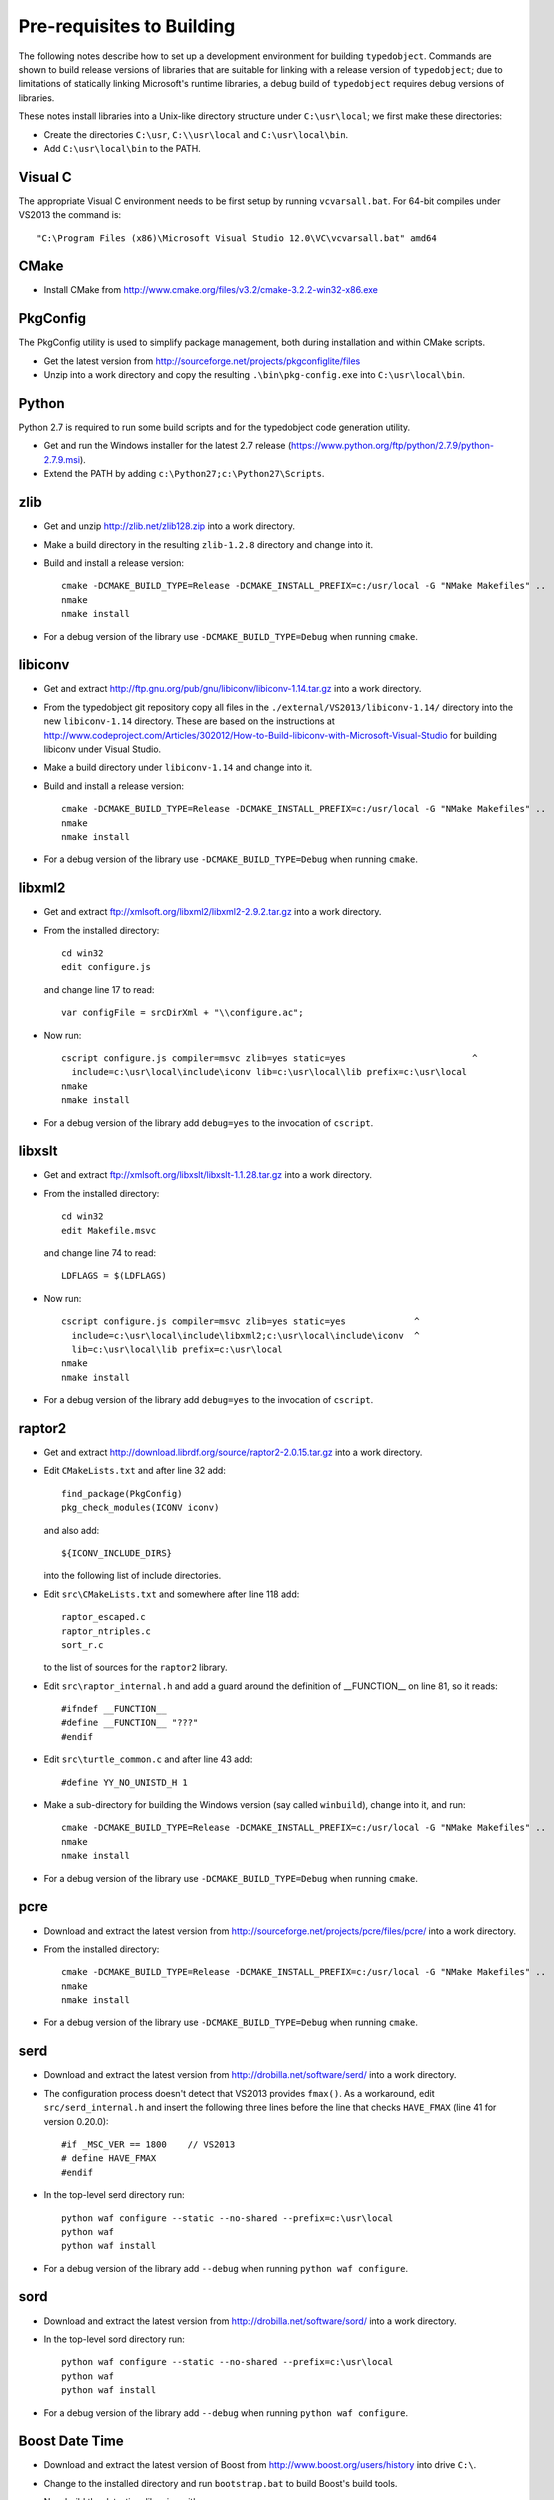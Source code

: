 Pre-requisites to Building
==========================

The following notes describe how to set up a development environment
for building ``typedobject``. Commands are shown to build release versions
of libraries that are suitable for linking with a release version of
``typedobject``; due to limitations of statically linking Microsoft's runtime
libraries, a debug build of ``typedobject`` requires debug versions of
libraries.

These notes install libraries into a Unix-like directory structure under
``C:\usr\local``; we first make these directories:

* Create the directories ``C:\usr``, ``C:\\usr\local`` and ``C:\usr\local\bin``.

* Add ``C:\usr\local\bin`` to the PATH.


Visual C
--------

The appropriate Visual C environment needs to be first setup by running
``vcvarsall.bat``. For 64-bit compiles under VS2013 the command is: ::

  "C:\Program Files (x86)\Microsoft Visual Studio 12.0\VC\vcvarsall.bat" amd64 


CMake
-----

* Install CMake from http://www.cmake.org/files/v3.2/cmake-3.2.2-win32-x86.exe


PkgConfig
---------

The PkgConfig utility is used to simplify package management, both during
installation and within CMake scripts.

* Get the latest version from http://sourceforge.net/projects/pkgconfiglite/files

* Unzip into a work directory and copy the resulting ``.\bin\pkg-config.exe``
  into ``C:\usr\local\bin``.


Python
-------

Python 2.7 is required to run some build scripts and for the typedobject code
generation utility.

* Get and run the Windows installer for the latest 2.7 release
  (https://www.python.org/ftp/python/2.7.9/python-2.7.9.msi).

* Extend the PATH by adding ``c:\Python27;c:\Python27\Scripts``.


zlib
----

* Get and unzip http://zlib.net/zlib128.zip into a work directory.

* Make a build directory in the resulting ``zlib-1.2.8`` directory and change
  into it.

* Build and install a release version: ::

    cmake -DCMAKE_BUILD_TYPE=Release -DCMAKE_INSTALL_PREFIX=c:/usr/local -G "NMake Makefiles" ..
    nmake
    nmake install

* For a debug version of the library use ``-DCMAKE_BUILD_TYPE=Debug`` when running ``cmake``.


libiconv
--------

* Get and extract http://ftp.gnu.org/pub/gnu/libiconv/libiconv-1.14.tar.gz into a
  work directory.

* From the typedobject git repository copy all files in the
  ``./external/VS2013/libiconv-1.14/`` directory into the new ``libiconv-1.14``
  directory. These are based on the instructions at
  http://www.codeproject.com/Articles/302012/How-to-Build-libiconv-with-Microsoft-Visual-Studio
  for building libiconv under Visual Studio.

* Make a build directory under ``libiconv-1.14`` and change into it.

* Build and install a release version: ::

    cmake -DCMAKE_BUILD_TYPE=Release -DCMAKE_INSTALL_PREFIX=c:/usr/local -G "NMake Makefiles" ..
    nmake
    nmake install

* For a debug version of the library use ``-DCMAKE_BUILD_TYPE=Debug`` when running ``cmake``.


libxml2
-------

* Get and extract ftp://xmlsoft.org/libxml2/libxml2-2.9.2.tar.gz into a work
  directory.

* From the installed directory: ::

    cd win32
    edit configure.js

  and change line 17 to read: ::

    var configFile = srcDirXml + "\\configure.ac";

* Now run: ::

    cscript configure.js compiler=msvc zlib=yes static=yes                        ^
      include=c:\usr\local\include\iconv lib=c:\usr\local\lib prefix=c:\usr\local
    nmake
    nmake install

* For a debug version of the library add ``debug=yes`` to the invocation of ``cscript``.


libxslt
-------
  
* Get and extract ftp://xmlsoft.org/libxslt/libxslt-1.1.28.tar.gz into a work
  directory.

* From the installed directory: ::

    cd win32
    edit Makefile.msvc

  and change line 74 to read: ::
  
    LDFLAGS = $(LDFLAGS)

* Now run: ::

    cscript configure.js compiler=msvc zlib=yes static=yes             ^
      include=c:\usr\local\include\libxml2;c:\usr\local\include\iconv  ^
      lib=c:\usr\local\lib prefix=c:\usr\local
    nmake
    nmake install

* For a debug version of the library add ``debug=yes`` to the invocation of ``cscript``.


raptor2
-------

* Get and extract http://download.librdf.org/source/raptor2-2.0.15.tar.gz into a
  work directory.

* Edit ``CMakeLists.txt`` and after line 32 add: ::

    find_package(PkgConfig)
    pkg_check_modules(ICONV iconv)

  and also add: ::

          ${ICONV_INCLUDE_DIRS}

  into the following list of include directories.

* Edit ``src\CMakeLists.txt`` and somewhere after line 118 add: ::

          raptor_escaped.c
          raptor_ntriples.c
          sort_r.c

  to the list of sources for the ``raptor2`` library.

* Edit ``src\raptor_internal.h`` and add a guard around the definition of
  __FUNCTION__ on line 81, so it reads: ::

    #ifndef __FUNCTION__
    #define __FUNCTION__ "???"
    #endif

* Edit ``src\turtle_common.c`` and after line 43 add: ::

   #define YY_NO_UNISTD_H 1

* Make a sub-directory for building the Windows version (say called
  ``winbuild``), change into it, and run: ::

    cmake -DCMAKE_BUILD_TYPE=Release -DCMAKE_INSTALL_PREFIX=c:/usr/local -G "NMake Makefiles" ..
    nmake
    nmake install

* For a debug version of the library use ``-DCMAKE_BUILD_TYPE=Debug`` when running ``cmake``.


pcre
----

* Download and extract the latest version from
  http://sourceforge.net/projects/pcre/files/pcre/ into a work directory.

* From the installed directory: ::

    cmake -DCMAKE_BUILD_TYPE=Release -DCMAKE_INSTALL_PREFIX=c:/usr/local -G "NMake Makefiles" ..
    nmake
    nmake install

* For a debug version of the library use ``-DCMAKE_BUILD_TYPE=Debug`` when running ``cmake``.


serd
----

* Download and extract the latest version from
  http://drobilla.net/software/serd/ into a work directory.

* The configuration process doesn't detect that VS2013 provides ``fmax()``. As a
  workaround, edit ``src/serd_internal.h`` and insert the following three lines
  before the line that checks ``HAVE_FMAX`` (line 41 for version 0.20.0): ::

    #if _MSC_VER == 1800    // VS2013
    # define HAVE_FMAX
    #endif

* In the top-level serd directory run: ::

    python waf configure --static --no-shared --prefix=c:\usr\local
    python waf
    python waf install

* For a debug version of the library add ``--debug`` when running
  ``python waf configure``.


sord
----

* Download and extract the latest version from
  http://drobilla.net/software/sord/ into a work directory.

* In the top-level sord directory run: ::

    python waf configure --static --no-shared --prefix=c:\usr\local
    python waf
    python waf install

* For a debug version of the library add ``--debug`` when running
  ``python waf configure``.


Boost Date Time
---------------

* Download and extract the latest version of Boost from
  http://www.boost.org/users/history into drive ``C:\``.

* Change to the installed directory and run ``bootstrap.bat``
  to build Boost's build tools.

* Now build the date-time libraries with: ::

    b2 --with-date_time variant=release link=static threading=multi toolset=msvc address-model=64

* For a debug version of the library use ``variant=debug`` when running ``b2``.

* Windows: BOOST_ROOT=C:\boost_1_58_0


libclang
--------

The typedobject code generation utility uses ``libclang`` to parse C++ header
files.

* Install LLVM and libclang by running
  http://llvm.org/releases/3.6.0/LLVM-3.6.0-win32.exe

* Add ``C:\Program Files (x86)\LLVM\bin`` to the PATH.

* Run ``pip install clang`` to install the Python bindings to libclang (``pip``
  is included with Python 2.7.9 and later releases).

